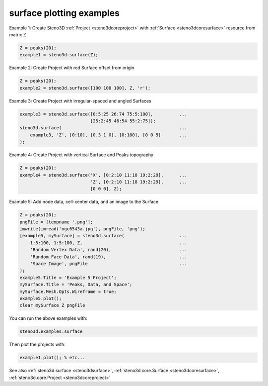 .. _steno3dexamplessurface:

surface plotting examples
=========================



Example 1: Create Steno3D :ref:`Project <steno3dcoreproject>` with :ref:`Surface <steno3dcoresurface>` resource from matrix Z

.. code::

    Z = peaks(20);
    example1 = steno3d.surface(Z);

Example 2: Create Project with red Surface offset from origin

.. code::

    Z = peaks(20);
    example2 = steno3d.surface([100 100 100], Z, 'r');

Example 3: Create Project with irregular-spaced and angled Surfaces

.. code::

    example3 = steno3d.surface([0:5:25 26:74 75:5:100],          ...
                               [25:2:45 46:54 55:2:75]);
    steno3d.surface(                                             ...
        example3, 'Z', [0:10], [0.3 1 0], [0:100], [0 0 5]       ...
    );

Example 4: Create Project with vertical Surface and Peaks topography

.. code::

    Z = peaks(20);
    example4 = steno3d.surface('X', [0:2:10 11:18 19:2:29],      ...
                               'Z', [0:2:10 11:18 19:2:29],      ...
                               [0 0 0], Z);

Example 5: Add node data, cell-center data, and an image to the Surface

.. code::

    Z = peaks(20);
    pngFile = [tempname '.png'];
    imwrite(imread('ngc6543a.jpg'), pngFile, 'png');
    [example5, mySurface] = steno3d.surface(                     ...
        1:5:100, 1:5:100, Z,                                     ...
        'Random Vertex Data', rand(20),                          ...
        'Random Face Data', rand(19),                            ...
        'Space Image', pngFile                                   ...
    );
    example5.Title = 'Example 5 Project';
    mySurface.Title = 'Peaks, Data, and Space';
    mySurface.Mesh.Opts.Wireframe = true;
    example5.plot();
    clear mySurface Z pngFile


You can run the above examples with:

.. code::

    steno3d.examples.surface

Then plot the projects with:

.. code::

    example1.plot(); % etc...



See also :ref:`steno3d.surface <steno3dsurface>`, :ref:`steno3d.core.Surface <steno3dcoresurface>`, :ref:`steno3d.core.Project <steno3dcoreproject>`

